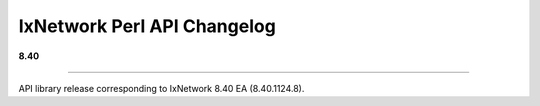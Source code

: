 IxNetwork Perl API Changelog
============================

**8.40**

----

API library release corresponding to IxNetwork 8.40 EA (8.40.1124.8).